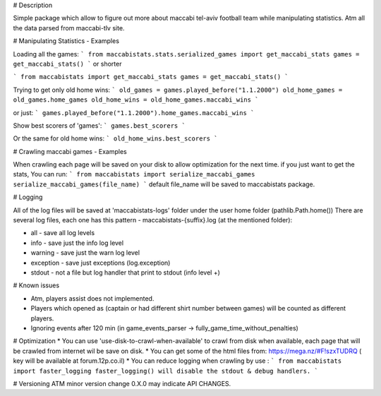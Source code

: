# Description 

Simple package which allow to figure out more about maccabi tel-aviv football team while manipulating statistics.
Atm all the data parsed from maccabi-tlv site.

# Manipulating Statistics - Examples

Loading all the games:
```
from maccabistats.stats.serialized_games import get_maccabi_stats
games = get_maccabi_stats()
```
or shorter

```
from maccabistats import get_maccabi_stats
games = get_maccabi_stats()
```

Trying to get only old home wins:
```
old_games = games.played_before("1.1.2000")
old_home_games = old_games.home_games
old_home_wins = old_home_games.maccabi_wins
```

or just:
```
games.played_before("1.1.2000").home_games.maccabi_wins
```



Show best scorers of 'games':
```
games.best_scorers
```

Or the same for old home wins:
```
old_home_wins.best_scorers
```

# Crawling maccabi games - Examples

When crawling each page will be saved on your disk to allow optimization for the next time.
if you just want to get the stats, You can run:
```
from maccabistats import serialize_maccabi_games
serialize_maccabi_games(file_name)
```
default file_name will be saved to maccabistats package.


# Logging

All of the log files will be saved at 'maccabistats-logs' folder under the user home folder (pathlib.Path.home())
There are several log files, each one has this pattern - maccabistats-{suffix}.log (at the mentioned folder): 

* all - save all log levels
* info - save just the info log level
* warning - save just the warn log level
* exception - save just exceptions (log.exception)
* stdout - not a file but log handler that print to stdout (info level +) 


# Known issues

* Atm, players assist does not implemented.
* Players which opened as (captain or had different shirt number between games) will be counted as different players.
* Ignoring events after 120 min (in game_events_parser -> fully_game_time_without_penalties)


# Optimization 
* You can use 'use-disk-to-crawl-when-available' to crawl from disk when available, each page that will be crawled from internet wil be save on disk. 
* You can get some of the html files from: https://mega.nz/#F!szxTUDRQ ( key will be available at forum.12p.co.il)
* You can reduce logging when crawling by use :
```
from maccabistats import faster_logging
faster_logging() will disable the stdout & debug handlers.
```


# Versioning
ATM minor version change 0.X.0 may indicate API CHANGES.


